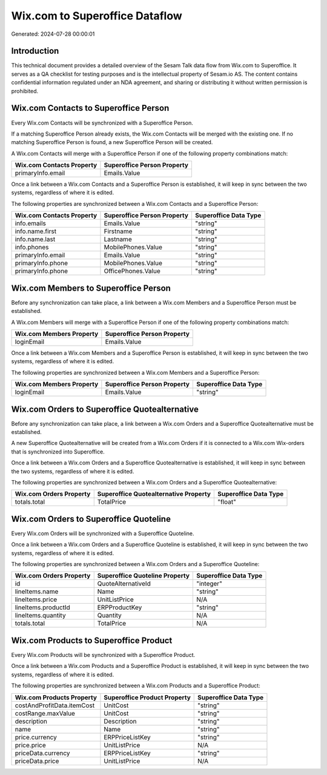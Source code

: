 ===============================
Wix.com to Superoffice Dataflow
===============================

Generated: 2024-07-28 00:00:01

Introduction
------------

This technical document provides a detailed overview of the Sesam Talk data flow from Wix.com to Superoffice. It serves as a QA checklist for testing purposes and is the intellectual property of Sesam.io AS. The content contains confidential information regulated under an NDA agreement, and sharing or distributing it without written permission is prohibited.

Wix.com Contacts to Superoffice Person
--------------------------------------
Every Wix.com Contacts will be synchronized with a Superoffice Person.

If a matching Superoffice Person already exists, the Wix.com Contacts will be merged with the existing one.
If no matching Superoffice Person is found, a new Superoffice Person will be created.

A Wix.com Contacts will merge with a Superoffice Person if one of the following property combinations match:

.. list-table::
   :header-rows: 1

   * - Wix.com Contacts Property
     - Superoffice Person Property
   * - primaryInfo.email
     - Emails.Value

Once a link between a Wix.com Contacts and a Superoffice Person is established, it will keep in sync between the two systems, regardless of where it is edited.

The following properties are synchronized between a Wix.com Contacts and a Superoffice Person:

.. list-table::
   :header-rows: 1

   * - Wix.com Contacts Property
     - Superoffice Person Property
     - Superoffice Data Type
   * - info.emails
     - Emails.Value
     - "string"
   * - info.name.first
     - Firstname
     - "string"
   * - info.name.last
     - Lastname
     - "string"
   * - info.phones
     - MobilePhones.Value
     - "string"
   * - primaryInfo.email
     - Emails.Value
     - "string"
   * - primaryInfo.phone
     - MobilePhones.Value
     - "string"
   * - primaryInfo.phone
     - OfficePhones.Value
     - "string"


Wix.com Members to Superoffice Person
-------------------------------------
Before any synchronization can take place, a link between a Wix.com Members and a Superoffice Person must be established.

A Wix.com Members will merge with a Superoffice Person if one of the following property combinations match:

.. list-table::
   :header-rows: 1

   * - Wix.com Members Property
     - Superoffice Person Property
   * - loginEmail
     - Emails.Value

Once a link between a Wix.com Members and a Superoffice Person is established, it will keep in sync between the two systems, regardless of where it is edited.

The following properties are synchronized between a Wix.com Members and a Superoffice Person:

.. list-table::
   :header-rows: 1

   * - Wix.com Members Property
     - Superoffice Person Property
     - Superoffice Data Type
   * - loginEmail
     - Emails.Value
     - "string"


Wix.com Orders to Superoffice Quotealternative
----------------------------------------------
Before any synchronization can take place, a link between a Wix.com Orders and a Superoffice Quotealternative must be established.

A new Superoffice Quotealternative will be created from a Wix.com Orders if it is connected to a Wix.com Wix-orders that is synchronized into Superoffice.

Once a link between a Wix.com Orders and a Superoffice Quotealternative is established, it will keep in sync between the two systems, regardless of where it is edited.

The following properties are synchronized between a Wix.com Orders and a Superoffice Quotealternative:

.. list-table::
   :header-rows: 1

   * - Wix.com Orders Property
     - Superoffice Quotealternative Property
     - Superoffice Data Type
   * - totals.total
     - TotalPrice
     - "float"


Wix.com Orders to Superoffice Quoteline
---------------------------------------
Every Wix.com Orders will be synchronized with a Superoffice Quoteline.

Once a link between a Wix.com Orders and a Superoffice Quoteline is established, it will keep in sync between the two systems, regardless of where it is edited.

The following properties are synchronized between a Wix.com Orders and a Superoffice Quoteline:

.. list-table::
   :header-rows: 1

   * - Wix.com Orders Property
     - Superoffice Quoteline Property
     - Superoffice Data Type
   * - id
     - QuoteAlternativeId
     - "integer"
   * - lineItems.name
     - Name
     - "string"
   * - lineItems.price
     - UnitListPrice
     - N/A
   * - lineItems.productId
     - ERPProductKey
     - "string"
   * - lineItems.quantity
     - Quantity
     - N/A
   * - totals.total
     - TotalPrice
     - N/A


Wix.com Products to Superoffice Product
---------------------------------------
Every Wix.com Products will be synchronized with a Superoffice Product.

Once a link between a Wix.com Products and a Superoffice Product is established, it will keep in sync between the two systems, regardless of where it is edited.

The following properties are synchronized between a Wix.com Products and a Superoffice Product:

.. list-table::
   :header-rows: 1

   * - Wix.com Products Property
     - Superoffice Product Property
     - Superoffice Data Type
   * - costAndProfitData.itemCost
     - UnitCost
     - "string"
   * - costRange.maxValue
     - UnitCost
     - "string"
   * - description
     - Description
     - "string"
   * - name
     - Name
     - "string"
   * - price.currency
     - ERPPriceListKey
     - "string"
   * - price.price
     - UnitListPrice
     - N/A
   * - priceData.currency
     - ERPPriceListKey
     - "string"
   * - priceData.price
     - UnitListPrice
     - N/A

